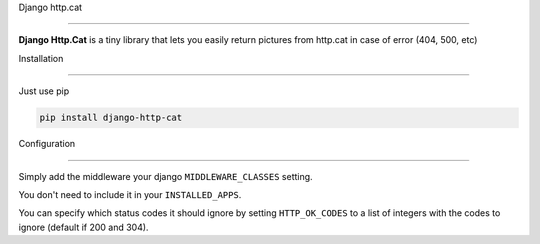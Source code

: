 Django http.cat
===============

**Django Http.Cat** is a tiny library that lets you easily return pictures from http.cat in case of error (404, 500, etc)

Installation
------------

Just use pip

.. code::

    pip install django-http-cat

Configuration
-------------

Simply add the middleware your django ``MIDDLEWARE_CLASSES`` setting.

.. code::python

    MIDDLEWARE_CLASSES = [
        ...
        'httpcat.middleware.HttpCatErrorHandler'
    ]

You don't need to include it in your ``INSTALLED_APPS``.

You can specify which status codes it should ignore by setting ``HTTP_OK_CODES`` to a list of integers with the codes to ignore (default if 200 and 304).
